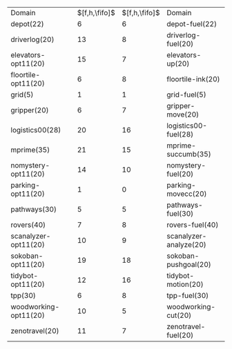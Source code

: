 #+OPTIONS: ':nil *:t -:t ::t <:t H:3 \n:nil ^:t arch:headline author:t
#+OPTIONS: c:nil creator:nil d:(not "LOGBOOK") date:t e:t email:nil f:t
#+OPTIONS: inline:t num:t p:nil pri:nil prop:nil stat:t tags:t tasks:t
#+OPTIONS: tex:t timestamp:t title:t toc:nil todo:t |:t
#+LANGUAGE: en
#+SELECT_TAGS: export
#+EXCLUDE_TAGS: noexport
#+CREATOR: Emacs 24.3.1 (Org mode 8.3.4)

#+ATTR_LATEX: :align |lc|cr|
| Domain                | $[f,h,\fifo]$ | $[f,h,\fifo]$ | Domain                 |
| depot(22)             |             6 |             6 | depot-fuel(22)         |
| driverlog(20)         |            13 |             8 | driverlog-fuel(20)     |
| elevators-opt11(20)   |            15 |             7 | elevators-up(20)       |
| floortile-opt11(20)   |             6 |             8 | floortile-ink(20)      |
| grid(5)               |             1 |             1 | grid-fuel(5)           |
| gripper(20)           |             6 |             7 | gripper-move(20)       |
| logistics00(28)       |            20 |            16 | logistics00-fuel(28)   |
| mprime(35)            |            21 |            15 | mprime-succumb(35)     |
| nomystery-opt11(20)   |            14 |            10 | nomystery-fuel(20)     |
| parking-opt11(20)     |             1 |             0 | parking-movecc(20)     |
| pathways(30)          |             5 |             5 | pathways-fuel(30)      |
| rovers(40)            |             7 |             8 | rovers-fuel(40)        |
| scanalyzer-opt11(20)  |            10 |             9 | scanalyzer-analyze(20) |
| sokoban-opt11(20)     |            19 |            18 | sokoban-pushgoal(20)   |
| tidybot-opt11(20)     |            12 |            16 | tidybot-motion(20)     |
| tpp(30)               |             6 |             8 | tpp-fuel(30)           |
| woodworking-opt11(20) |            10 |             5 | woodworking-cut(20)    |
| zenotravel(20)        |            11 |             7 | zenotravel-fuel(20)    |

